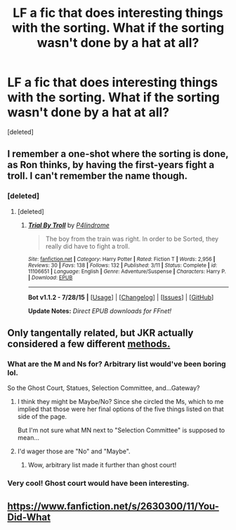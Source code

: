 #+TITLE: LF a fic that does interesting things with the sorting. What if the sorting wasn't done by a hat at all?

* LF a fic that does interesting things with the sorting. What if the sorting wasn't done by a hat at all?
:PROPERTIES:
:Score: 3
:DateUnix: 1440539125.0
:DateShort: 2015-Aug-26
:FlairText: Request
:END:
[deleted]


** I remember a one-shot where the sorting is done, as Ron thinks, by having the first-years fight a troll. I can't remember the name though.
:PROPERTIES:
:Author: waylandertheslayer
:Score: 9
:DateUnix: 1440539433.0
:DateShort: 2015-Aug-26
:END:

*** [deleted]
:PROPERTIES:
:Score: 8
:DateUnix: 1440539731.0
:DateShort: 2015-Aug-26
:END:

**** [deleted]
:PROPERTIES:
:Score: 8
:DateUnix: 1440540403.0
:DateShort: 2015-Aug-26
:END:

***** [[http://www.fanfiction.net/s/11106651/1/][*/Trial By Troll/*]] by [[https://www.fanfiction.net/u/2496525/P4lindrome][/P4lindrome/]]

#+begin_quote
  The boy from the train was right. In order to be Sorted, they really did have to fight a troll.
#+end_quote

^{/Site/: [[http://www.fanfiction.net/][fanfiction.net]] *|* /Category/: Harry Potter *|* /Rated/: Fiction T *|* /Words/: 2,956 *|* /Reviews/: 30 *|* /Favs/: 138 *|* /Follows/: 132 *|* /Published/: 3/11 *|* /Status/: Complete *|* /id/: 11106651 *|* /Language/: English *|* /Genre/: Adventure/Suspense *|* /Characters/: Harry P. *|* /Download/: [[http://www.p0ody-files.com/ff_to_ebook/mobile/makeEpub.php?id=11106651][EPUB]]}

--------------

*Bot v1.1.2 - 7/28/15* *|* [[[https://github.com/tusing/reddit-ffn-bot/wiki/Usage][Usage]]] | [[[https://github.com/tusing/reddit-ffn-bot/wiki/Changelog][Changelog]]] | [[[https://github.com/tusing/reddit-ffn-bot/issues/][Issues]]] | [[[https://github.com/tusing/reddit-ffn-bot/][GitHub]]]

*Update Notes:* /Direct EPUB downloads for FFnet!/
:PROPERTIES:
:Author: FanfictionBot
:Score: 9
:DateUnix: 1440540457.0
:DateShort: 2015-Aug-26
:END:


** Only tangentally related, but JKR actually considered a few different [[https://36.media.tumblr.com/4e191affee68a79bbb648089ad2c1bb5/tumblr_nq9et54riL1uwed9do1_540.jpg][methods.]]
:PROPERTIES:
:Author: OwlPostAgain
:Score: 7
:DateUnix: 1440540480.0
:DateShort: 2015-Aug-26
:END:

*** What are the M and Ns for? Arbitrary list would've been boring lol.

So the Ghost Court, Statues, Selection Committee, and...Gateway?
:PROPERTIES:
:Author: DeeMI5I0
:Score: 5
:DateUnix: 1440540659.0
:DateShort: 2015-Aug-26
:END:

**** I think they might be Maybe/No? Since she circled the Ms, which to me implied that those were her final options of the five things listed on that side of the page.

But I'm not sure what MN next to "Selection Committee" is supposed to mean...
:PROPERTIES:
:Author: OwlPostAgain
:Score: 2
:DateUnix: 1440546805.0
:DateShort: 2015-Aug-26
:END:


**** I'd wager those are "No" and "Maybe".
:PROPERTIES:
:Author: druzec
:Score: 1
:DateUnix: 1440544056.0
:DateShort: 2015-Aug-26
:END:

***** Wow, arbitrary list made it further than ghost court!
:PROPERTIES:
:Author: DeeMI5I0
:Score: 2
:DateUnix: 1440544222.0
:DateShort: 2015-Aug-26
:END:


*** Very cool! Ghost court would have been interesting.
:PROPERTIES:
:Author: druzec
:Score: 3
:DateUnix: 1440544067.0
:DateShort: 2015-Aug-26
:END:


** [[https://www.fanfiction.net/s/2630300/11/You-Did-What]]
:PROPERTIES:
:Author: dspeyer
:Score: 1
:DateUnix: 1440832482.0
:DateShort: 2015-Aug-29
:END:

